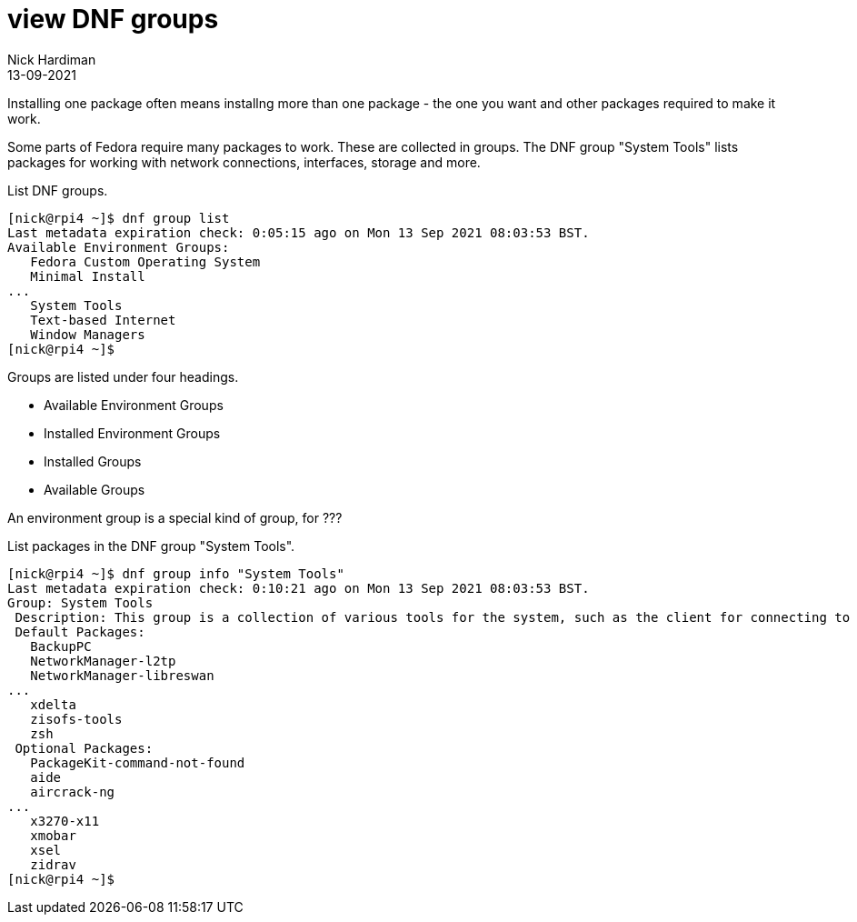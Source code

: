 = view DNF groups  
Nick Hardiman 
:source-highlighter: highlight.js
:revdate: 13-09-2021


Installing one package often means installng more than one package - the one you want and other packages required to make it work. 


Some parts of Fedora require many packages to work. 
These are collected in groups.
The DNF group "System Tools" lists packages for working with network connections, interfaces, storage and more. 

List DNF groups. 

[source,shell]
----
[nick@rpi4 ~]$ dnf group list
Last metadata expiration check: 0:05:15 ago on Mon 13 Sep 2021 08:03:53 BST.
Available Environment Groups:
   Fedora Custom Operating System
   Minimal Install
...
   System Tools
   Text-based Internet
   Window Managers
[nick@rpi4 ~]$ 
----

Groups are listed under four headings. 

* Available Environment Groups
* Installed Environment Groups
* Installed Groups
* Available Groups

An environment group is a special kind of group, for ??? 




List packages in the DNF group "System Tools".

[source,shell]
----
[nick@rpi4 ~]$ dnf group info "System Tools"
Last metadata expiration check: 0:10:21 ago on Mon 13 Sep 2021 08:03:53 BST.
Group: System Tools
 Description: This group is a collection of various tools for the system, such as the client for connecting to SMB shares and tools to monitor network traffic.
 Default Packages:
   BackupPC
   NetworkManager-l2tp
   NetworkManager-libreswan
...
   xdelta
   zisofs-tools
   zsh
 Optional Packages:
   PackageKit-command-not-found
   aide
   aircrack-ng
...
   x3270-x11
   xmobar
   xsel
   zidrav
[nick@rpi4 ~]$ 
----

